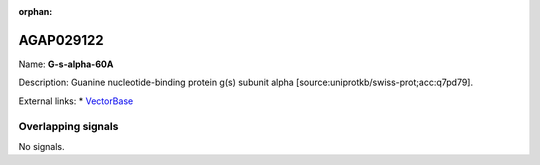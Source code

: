 :orphan:

AGAP029122
=============



Name: **G-s-alpha-60A**

Description: Guanine nucleotide-binding protein g(s) subunit alpha [source:uniprotkb/swiss-prot;acc:q7pd79].

External links:
* `VectorBase <https://www.vectorbase.org/Anopheles_gambiae/Gene/Summary?g=AGAP029122>`_

Overlapping signals
-------------------



No signals.


